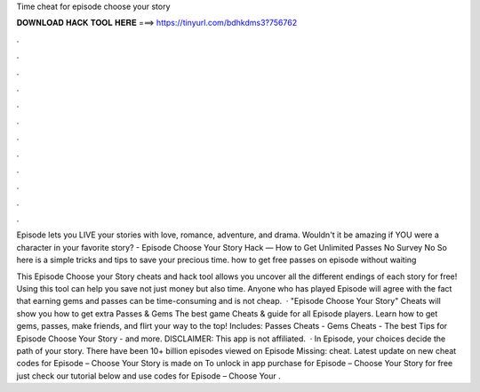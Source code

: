 Time cheat for episode choose your story



𝐃𝐎𝐖𝐍𝐋𝐎𝐀𝐃 𝐇𝐀𝐂𝐊 𝐓𝐎𝐎𝐋 𝐇𝐄𝐑𝐄 ===> https://tinyurl.com/bdhkdms3?756762



.



.



.



.



.



.



.



.



.



.



.



.

Episode lets you LIVE your stories with love, romance, adventure, and drama. Wouldn't it be amazing if YOU were a character in your favorite story? - Episode Choose Your Story Hack — How to Get Unlimited Passes No Survey No So here is a simple tricks and tips to save your precious time. how to get free passes on episode without waiting 

This Episode Choose your Story cheats and hack tool allows you uncover all the different endings of each story for free! Using this tool can help you save not just money but also time. Anyone who has played Episode will agree with the fact that earning gems and passes can be time-consuming and is not cheap.  · "Episode Choose Your Story" Cheats will show you how to get extra Passes & Gems The best game Cheats & guide for all Episode players. Learn how to get gems, passes, make friends, and flirt your way to the top! Includes: Passes Cheats - Gems Cheats - The best Tips for Episode Choose Your Story - and more. DISCLAIMER: This app is not affiliated.  · In Episode, your choices decide the path of your story. There have been 10+ billion episodes viewed on Episode Missing: cheat. Latest update on new cheat codes for Episode – Choose Your Story is made on To unlock in app purchase for Episode – Choose Your Story for free just check our tutorial below and use codes for Episode – Choose Your .
